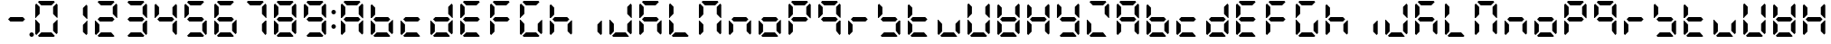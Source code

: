 SplineFontDB: 3.0
FontName: DSEG7ClassicMini-Bold
FullName: DSEG7 Classic Mini-Bold
FamilyName: DSEG7 Classic Mini
Weight: Bold
Copyright: Created by Keshikan(https://twitter.com/keshinomi_88pro)\nwith FontForge 2.0 (http://fontforge.sf.net)
UComments: "2014-8-31: Created." 
Version: 0.2
ItalicAngle: 0
UnderlinePosition: -100
UnderlineWidth: 50
Ascent: 1000
Descent: 0
LayerCount: 2
Layer: 0 0 "+gMyXYgAA"  1
Layer: 1 0 "+Uk2XYgAA"  0
XUID: [1021 682 390630330 14528854]
FSType: 8
OS2Version: 0
OS2_WeightWidthSlopeOnly: 0
OS2_UseTypoMetrics: 1
CreationTime: 1409488158
ModificationTime: 1483780851
PfmFamily: 17
TTFWeight: 700
TTFWidth: 5
LineGap: 90
VLineGap: 0
OS2TypoAscent: 0
OS2TypoAOffset: 1
OS2TypoDescent: 0
OS2TypoDOffset: 1
OS2TypoLinegap: 90
OS2WinAscent: 0
OS2WinAOffset: 1
OS2WinDescent: 0
OS2WinDOffset: 1
HheadAscent: 0
HheadAOffset: 1
HheadDescent: 0
HheadDOffset: 1
OS2Vendor: 'PfEd'
MarkAttachClasses: 1
DEI: 91125
LangName: 1033 "Created by Keshikan+AAoA-with FontForge 2.0 (http://fontforge.sf.net)" "" "" "" "" "Version 0.2" "" "" "" "Keshikan(Twitter:@keshinomi_88pro)" "" "" "http://www.keshikan.net" "" "" "" "" "" "" "DSEG.7 12:34" 
Encoding: ISO8859-1
UnicodeInterp: none
NameList: Adobe Glyph List
DisplaySize: -24
AntiAlias: 1
FitToEm: 1
WinInfo: 0 24 9
BeginPrivate: 0
EndPrivate
BeginChars: 256 67

StartChar: zero
Encoding: 48 48 0
Width: 816
VWidth: 200
Flags: HW
LayerCount: 2
Fore
SplineSet
129.881 74.5889 m 1
 98.9785 105.477 l 1
 98.9785 469.083 l 1
 117.104 469.083 l 1
 129.896 456.284 l 1
 222.589 363.599 l 1
 222.589 167.318 l 1
 129.881 74.5889 l 1
129.896 543.672 m 1
 117.104 530.873 l 1
 98.9785 530.873 l 1
 98.9785 894.494 l 1
 129.881 925.403 l 1
 222.589 832.711 l 1
 222.589 636.372 l 1
 129.896 543.672 l 1
173.575 969.098 m 1
 204.478 1000 l 1
 611.508 1000 l 1
 642.425 969.083 l 1
 549.732 876.39 l 1
 266.29 876.39 l 1
 173.575 969.098 l 1
642.425 30.8877 m 1
 611.537 0 l 1
 204.478 0 l 1
 173.575 30.9023 l 1
 266.268 123.61 l 1
 549.696 123.61 l 1
 642.425 30.8877 l 1
686.119 925.396 m 1
 717.021 894.501 l 1
 717.021 530.881 l 1
 698.925 530.881 l 1
 686.119 543.68 l 1
 593.411 636.387 l 1
 593.411 832.688 l 1
 686.119 925.396 l 1
686.119 456.292 m 1
 698.925 469.09 l 1
 717.021 469.09 l 1
 717.021 105.484 l 1
 686.119 74.582 l 1
 593.411 167.274 l 1
 593.411 363.584 l 1
 686.119 456.292 l 1
EndSplineSet
EndChar

StartChar: eight
Encoding: 56 56 1
Width: 816
VWidth: 200
Flags: HW
LayerCount: 2
Fore
SplineSet
129.881 74.5889 m 1
 98.9785 105.477 l 1
 98.9785 469.083 l 1
 117.104 469.083 l 1
 129.896 456.284 l 1
 222.589 363.599 l 1
 222.589 167.318 l 1
 129.881 74.5889 l 1
129.896 543.672 m 1
 117.104 530.873 l 1
 98.9785 530.873 l 1
 98.9785 894.494 l 1
 129.881 925.403 l 1
 222.589 832.711 l 1
 222.589 636.372 l 1
 129.896 543.672 l 1
580.613 561.805 m 1
 642.425 499.985 l 1
 580.649 438.195 l 1
 235.38 438.195 l 1
 173.589 499.979 l 1
 235.401 561.805 l 1
 580.613 561.805 l 1
173.575 969.098 m 1
 204.478 1000 l 1
 611.508 1000 l 1
 642.425 969.083 l 1
 549.732 876.39 l 1
 266.29 876.39 l 1
 173.575 969.098 l 1
642.425 30.8877 m 1
 611.537 0 l 1
 204.478 0 l 1
 173.575 30.9023 l 1
 266.268 123.61 l 1
 549.696 123.61 l 1
 642.425 30.8877 l 1
686.119 925.396 m 1
 717.021 894.501 l 1
 717.021 530.881 l 1
 698.925 530.881 l 1
 686.119 543.68 l 1
 593.411 636.387 l 1
 593.411 832.688 l 1
 686.119 925.396 l 1
686.119 456.292 m 1
 698.925 469.09 l 1
 717.021 469.09 l 1
 717.021 105.484 l 1
 686.119 74.582 l 1
 593.411 167.274 l 1
 593.411 363.584 l 1
 686.119 456.292 l 1
EndSplineSet
EndChar

StartChar: one
Encoding: 49 49 2
Width: 816
VWidth: 200
Flags: HW
LayerCount: 2
Fore
SplineSet
686.119 925.396 m 1
 717.021 894.501 l 1
 717.021 530.881 l 1
 698.925 530.881 l 1
 686.119 543.68 l 1
 593.411 636.387 l 1
 593.411 832.688 l 1
 686.119 925.396 l 1
686.119 456.292 m 1
 698.925 469.09 l 1
 717.021 469.09 l 1
 717.021 105.484 l 1
 686.119 74.582 l 1
 593.411 167.274 l 1
 593.411 363.584 l 1
 686.119 456.292 l 1
EndSplineSet
EndChar

StartChar: two
Encoding: 50 50 3
Width: 816
VWidth: 200
Flags: HW
LayerCount: 2
Fore
SplineSet
129.881 74.5889 m 1
 98.9785 105.477 l 1
 98.9785 469.083 l 1
 117.104 469.083 l 1
 129.896 456.284 l 1
 222.589 363.599 l 1
 222.589 167.318 l 1
 129.881 74.5889 l 1
580.613 561.805 m 1
 642.425 499.985 l 1
 580.649 438.195 l 1
 235.38 438.195 l 1
 173.589 499.979 l 1
 235.401 561.805 l 1
 580.613 561.805 l 1
173.575 969.098 m 1
 204.478 1000 l 1
 611.508 1000 l 1
 642.425 969.083 l 1
 549.732 876.39 l 1
 266.29 876.39 l 1
 173.575 969.098 l 1
642.425 30.8877 m 1
 611.537 0 l 1
 204.478 0 l 1
 173.575 30.9023 l 1
 266.268 123.61 l 1
 549.696 123.61 l 1
 642.425 30.8877 l 1
686.119 925.396 m 1
 717.021 894.501 l 1
 717.021 530.881 l 1
 698.925 530.881 l 1
 686.119 543.68 l 1
 593.411 636.387 l 1
 593.411 832.688 l 1
 686.119 925.396 l 1
EndSplineSet
EndChar

StartChar: three
Encoding: 51 51 4
Width: 816
VWidth: 200
Flags: HW
LayerCount: 2
Fore
SplineSet
580.613 561.805 m 1
 642.425 499.985 l 1
 580.649 438.195 l 1
 235.38 438.195 l 1
 173.589 499.979 l 1
 235.401 561.805 l 1
 580.613 561.805 l 1
173.575 969.098 m 1
 204.478 1000 l 1
 611.508 1000 l 1
 642.425 969.083 l 1
 549.732 876.39 l 1
 266.29 876.39 l 1
 173.575 969.098 l 1
642.425 30.8877 m 1
 611.537 0 l 1
 204.478 0 l 1
 173.575 30.9023 l 1
 266.268 123.61 l 1
 549.696 123.61 l 1
 642.425 30.8877 l 1
686.119 925.396 m 1
 717.021 894.501 l 1
 717.021 530.881 l 1
 698.925 530.881 l 1
 686.119 543.68 l 1
 593.411 636.387 l 1
 593.411 832.688 l 1
 686.119 925.396 l 1
686.119 456.292 m 1
 698.925 469.09 l 1
 717.021 469.09 l 1
 717.021 105.484 l 1
 686.119 74.582 l 1
 593.411 167.274 l 1
 593.411 363.584 l 1
 686.119 456.292 l 1
EndSplineSet
EndChar

StartChar: four
Encoding: 52 52 5
Width: 816
VWidth: 200
Flags: HW
LayerCount: 2
Fore
SplineSet
129.896 543.672 m 1
 117.104 530.873 l 1
 98.9785 530.873 l 1
 98.9785 894.494 l 1
 129.881 925.403 l 1
 222.589 832.711 l 1
 222.589 636.372 l 1
 129.896 543.672 l 1
580.613 561.805 m 1
 642.425 499.985 l 1
 580.649 438.195 l 1
 235.38 438.195 l 1
 173.589 499.979 l 1
 235.401 561.805 l 1
 580.613 561.805 l 1
686.119 925.396 m 1
 717.021 894.501 l 1
 717.021 530.881 l 1
 698.925 530.881 l 1
 686.119 543.68 l 1
 593.411 636.387 l 1
 593.411 832.688 l 1
 686.119 925.396 l 1
686.119 456.292 m 1
 698.925 469.09 l 1
 717.021 469.09 l 1
 717.021 105.484 l 1
 686.119 74.582 l 1
 593.411 167.274 l 1
 593.411 363.584 l 1
 686.119 456.292 l 1
EndSplineSet
EndChar

StartChar: five
Encoding: 53 53 6
Width: 816
VWidth: 200
Flags: HW
LayerCount: 2
Fore
SplineSet
129.896 543.672 m 1
 117.104 530.873 l 1
 98.9785 530.873 l 1
 98.9785 894.494 l 1
 129.881 925.403 l 1
 222.589 832.711 l 1
 222.589 636.372 l 1
 129.896 543.672 l 1
580.613 561.805 m 1
 642.425 499.985 l 1
 580.649 438.195 l 1
 235.38 438.195 l 1
 173.589 499.979 l 1
 235.401 561.805 l 1
 580.613 561.805 l 1
173.575 969.098 m 1
 204.478 1000 l 1
 611.508 1000 l 1
 642.425 969.083 l 1
 549.732 876.39 l 1
 266.29 876.39 l 1
 173.575 969.098 l 1
642.425 30.8877 m 1
 611.537 0 l 1
 204.478 0 l 1
 173.575 30.9023 l 1
 266.268 123.61 l 1
 549.696 123.61 l 1
 642.425 30.8877 l 1
686.119 456.292 m 1
 698.925 469.09 l 1
 717.021 469.09 l 1
 717.021 105.484 l 1
 686.119 74.582 l 1
 593.411 167.274 l 1
 593.411 363.584 l 1
 686.119 456.292 l 1
EndSplineSet
EndChar

StartChar: six
Encoding: 54 54 7
Width: 816
VWidth: 200
Flags: HW
LayerCount: 2
Fore
SplineSet
129.881 74.5889 m 1
 98.9785 105.477 l 1
 98.9785 469.083 l 1
 117.104 469.083 l 1
 129.896 456.284 l 1
 222.589 363.599 l 1
 222.589 167.318 l 1
 129.881 74.5889 l 1
129.896 543.672 m 1
 117.104 530.873 l 1
 98.9785 530.873 l 1
 98.9785 894.494 l 1
 129.881 925.403 l 1
 222.589 832.711 l 1
 222.589 636.372 l 1
 129.896 543.672 l 1
580.613 561.805 m 1
 642.425 499.985 l 1
 580.649 438.195 l 1
 235.38 438.195 l 1
 173.589 499.979 l 1
 235.401 561.805 l 1
 580.613 561.805 l 1
173.575 969.098 m 1
 204.478 1000 l 1
 611.508 1000 l 1
 642.425 969.083 l 1
 549.732 876.39 l 1
 266.29 876.39 l 1
 173.575 969.098 l 1
642.425 30.8877 m 1
 611.537 0 l 1
 204.478 0 l 1
 173.575 30.9023 l 1
 266.268 123.61 l 1
 549.696 123.61 l 1
 642.425 30.8877 l 1
686.119 456.292 m 1
 698.925 469.09 l 1
 717.021 469.09 l 1
 717.021 105.484 l 1
 686.119 74.582 l 1
 593.411 167.274 l 1
 593.411 363.584 l 1
 686.119 456.292 l 1
EndSplineSet
EndChar

StartChar: seven
Encoding: 55 55 8
Width: 816
VWidth: 200
Flags: HW
LayerCount: 2
Fore
SplineSet
173.575 969.098 m 1
 204.478 1000 l 1
 611.508 1000 l 1
 642.425 969.083 l 1
 549.732 876.39 l 1
 266.29 876.39 l 1
 173.575 969.098 l 1
686.119 925.396 m 1
 717.021 894.501 l 1
 717.021 530.881 l 1
 698.925 530.881 l 1
 686.119 543.68 l 1
 593.411 636.387 l 1
 593.411 832.688 l 1
 686.119 925.396 l 1
686.119 456.292 m 1
 698.925 469.09 l 1
 717.021 469.09 l 1
 717.021 105.484 l 1
 686.119 74.582 l 1
 593.411 167.274 l 1
 593.411 363.584 l 1
 686.119 456.292 l 1
EndSplineSet
EndChar

StartChar: nine
Encoding: 57 57 9
Width: 816
VWidth: 200
Flags: HW
LayerCount: 2
Fore
SplineSet
129.896 543.672 m 1
 117.104 530.873 l 1
 98.9785 530.873 l 1
 98.9785 894.494 l 1
 129.881 925.403 l 1
 222.589 832.711 l 1
 222.589 636.372 l 1
 129.896 543.672 l 1
580.613 561.805 m 1
 642.425 499.985 l 1
 580.649 438.195 l 1
 235.38 438.195 l 1
 173.589 499.979 l 1
 235.401 561.805 l 1
 580.613 561.805 l 1
173.575 969.098 m 1
 204.478 1000 l 1
 611.508 1000 l 1
 642.425 969.083 l 1
 549.732 876.39 l 1
 266.29 876.39 l 1
 173.575 969.098 l 1
642.425 30.8877 m 1
 611.537 0 l 1
 204.478 0 l 1
 173.575 30.9023 l 1
 266.268 123.61 l 1
 549.696 123.61 l 1
 642.425 30.8877 l 1
686.119 925.396 m 1
 717.021 894.501 l 1
 717.021 530.881 l 1
 698.925 530.881 l 1
 686.119 543.68 l 1
 593.411 636.387 l 1
 593.411 832.688 l 1
 686.119 925.396 l 1
686.119 456.292 m 1
 698.925 469.09 l 1
 717.021 469.09 l 1
 717.021 105.484 l 1
 686.119 74.582 l 1
 593.411 167.274 l 1
 593.411 363.584 l 1
 686.119 456.292 l 1
EndSplineSet
EndChar

StartChar: a
Encoding: 97 97 10
Width: 816
VWidth: 200
Flags: HW
LayerCount: 2
Fore
SplineSet
129.881 74.5889 m 1
 98.9785 105.477 l 1
 98.9785 469.083 l 1
 117.104 469.083 l 1
 129.896 456.284 l 1
 222.589 363.599 l 1
 222.589 167.318 l 1
 129.881 74.5889 l 1
129.896 543.672 m 1
 117.104 530.873 l 1
 98.9785 530.873 l 1
 98.9785 894.494 l 1
 129.881 925.403 l 1
 222.589 832.711 l 1
 222.589 636.372 l 1
 129.896 543.672 l 1
580.613 561.805 m 1
 642.425 499.985 l 1
 580.649 438.195 l 1
 235.38 438.195 l 1
 173.589 499.979 l 1
 235.401 561.805 l 1
 580.613 561.805 l 1
173.575 969.098 m 1
 204.478 1000 l 1
 611.508 1000 l 1
 642.425 969.083 l 1
 549.732 876.39 l 1
 266.29 876.39 l 1
 173.575 969.098 l 1
686.119 925.396 m 1
 717.021 894.501 l 1
 717.021 530.881 l 1
 698.925 530.881 l 1
 686.119 543.68 l 1
 593.411 636.387 l 1
 593.411 832.688 l 1
 686.119 925.396 l 1
686.119 456.292 m 1
 698.925 469.09 l 1
 717.021 469.09 l 1
 717.021 105.484 l 1
 686.119 74.582 l 1
 593.411 167.274 l 1
 593.411 363.584 l 1
 686.119 456.292 l 1
EndSplineSet
EndChar

StartChar: b
Encoding: 98 98 11
Width: 816
VWidth: 200
Flags: HW
LayerCount: 2
Fore
SplineSet
129.881 74.5889 m 1
 98.9785 105.477 l 1
 98.9785 469.083 l 1
 117.104 469.083 l 1
 129.896 456.284 l 1
 222.589 363.599 l 1
 222.589 167.318 l 1
 129.881 74.5889 l 1
129.896 543.672 m 1
 117.104 530.873 l 1
 98.9785 530.873 l 1
 98.9785 894.494 l 1
 129.881 925.403 l 1
 222.589 832.711 l 1
 222.589 636.372 l 1
 129.896 543.672 l 1
580.613 561.805 m 1
 642.425 499.985 l 1
 580.649 438.195 l 1
 235.38 438.195 l 1
 173.589 499.979 l 1
 235.401 561.805 l 1
 580.613 561.805 l 1
642.425 30.8877 m 1
 611.537 0 l 1
 204.478 0 l 1
 173.575 30.9023 l 1
 266.268 123.61 l 1
 549.696 123.61 l 1
 642.425 30.8877 l 1
686.119 456.292 m 1
 698.925 469.09 l 1
 717.021 469.09 l 1
 717.021 105.484 l 1
 686.119 74.582 l 1
 593.411 167.274 l 1
 593.411 363.584 l 1
 686.119 456.292 l 1
EndSplineSet
EndChar

StartChar: c
Encoding: 99 99 12
Width: 816
VWidth: 200
Flags: HW
LayerCount: 2
Fore
SplineSet
129.881 74.5889 m 1
 98.9785 105.477 l 1
 98.9785 469.083 l 1
 117.104 469.083 l 1
 129.896 456.284 l 1
 222.589 363.599 l 1
 222.589 167.318 l 1
 129.881 74.5889 l 1
580.613 561.805 m 1
 642.425 499.985 l 1
 580.649 438.195 l 1
 235.38 438.195 l 1
 173.589 499.979 l 1
 235.401 561.805 l 1
 580.613 561.805 l 1
642.425 30.8877 m 1
 611.537 0 l 1
 204.478 0 l 1
 173.575 30.9023 l 1
 266.268 123.61 l 1
 549.696 123.61 l 1
 642.425 30.8877 l 1
EndSplineSet
EndChar

StartChar: d
Encoding: 100 100 13
Width: 816
VWidth: 200
Flags: HW
LayerCount: 2
Fore
SplineSet
129.881 74.5889 m 1
 98.9785 105.477 l 1
 98.9785 469.083 l 1
 117.104 469.083 l 1
 129.896 456.284 l 1
 222.589 363.599 l 1
 222.589 167.318 l 1
 129.881 74.5889 l 1
580.613 561.805 m 1
 642.425 499.985 l 1
 580.649 438.195 l 1
 235.38 438.195 l 1
 173.589 499.979 l 1
 235.401 561.805 l 1
 580.613 561.805 l 1
642.425 30.8877 m 1
 611.537 0 l 1
 204.478 0 l 1
 173.575 30.9023 l 1
 266.268 123.61 l 1
 549.696 123.61 l 1
 642.425 30.8877 l 1
686.119 925.396 m 1
 717.021 894.501 l 1
 717.021 530.881 l 1
 698.925 530.881 l 1
 686.119 543.68 l 1
 593.411 636.387 l 1
 593.411 832.688 l 1
 686.119 925.396 l 1
686.119 456.292 m 1
 698.925 469.09 l 1
 717.021 469.09 l 1
 717.021 105.484 l 1
 686.119 74.582 l 1
 593.411 167.274 l 1
 593.411 363.584 l 1
 686.119 456.292 l 1
EndSplineSet
EndChar

StartChar: e
Encoding: 101 101 14
Width: 816
VWidth: 200
Flags: HW
LayerCount: 2
Fore
SplineSet
129.881 74.5889 m 1
 98.9785 105.477 l 1
 98.9785 469.083 l 1
 117.104 469.083 l 1
 129.896 456.284 l 1
 222.589 363.599 l 1
 222.589 167.318 l 1
 129.881 74.5889 l 1
129.896 543.672 m 1
 117.104 530.873 l 1
 98.9785 530.873 l 1
 98.9785 894.494 l 1
 129.881 925.403 l 1
 222.589 832.711 l 1
 222.589 636.372 l 1
 129.896 543.672 l 1
580.613 561.805 m 1
 642.425 499.985 l 1
 580.649 438.195 l 1
 235.38 438.195 l 1
 173.589 499.979 l 1
 235.401 561.805 l 1
 580.613 561.805 l 1
173.575 969.098 m 1
 204.478 1000 l 1
 611.508 1000 l 1
 642.425 969.083 l 1
 549.732 876.39 l 1
 266.29 876.39 l 1
 173.575 969.098 l 1
642.425 30.8877 m 1
 611.537 0 l 1
 204.478 0 l 1
 173.575 30.9023 l 1
 266.268 123.61 l 1
 549.696 123.61 l 1
 642.425 30.8877 l 1
EndSplineSet
EndChar

StartChar: f
Encoding: 102 102 15
Width: 816
VWidth: 200
Flags: HW
LayerCount: 2
Fore
SplineSet
129.881 74.5889 m 1
 98.9785 105.477 l 1
 98.9785 469.083 l 1
 117.104 469.083 l 1
 129.896 456.284 l 1
 222.589 363.599 l 1
 222.589 167.318 l 1
 129.881 74.5889 l 1
129.896 543.672 m 1
 117.104 530.873 l 1
 98.9785 530.873 l 1
 98.9785 894.494 l 1
 129.881 925.403 l 1
 222.589 832.711 l 1
 222.589 636.372 l 1
 129.896 543.672 l 1
580.613 561.805 m 1
 642.425 499.985 l 1
 580.649 438.195 l 1
 235.38 438.195 l 1
 173.589 499.979 l 1
 235.401 561.805 l 1
 580.613 561.805 l 1
173.575 969.098 m 1
 204.478 1000 l 1
 611.508 1000 l 1
 642.425 969.083 l 1
 549.732 876.39 l 1
 266.29 876.39 l 1
 173.575 969.098 l 1
EndSplineSet
EndChar

StartChar: g
Encoding: 103 103 16
Width: 816
VWidth: 200
Flags: HW
LayerCount: 2
Fore
SplineSet
129.881 74.5889 m 1
 98.9785 105.477 l 1
 98.9785 469.083 l 1
 117.104 469.083 l 1
 129.896 456.284 l 1
 222.589 363.599 l 1
 222.589 167.318 l 1
 129.881 74.5889 l 1
129.896 543.672 m 1
 117.104 530.873 l 1
 98.9785 530.873 l 1
 98.9785 894.494 l 1
 129.881 925.403 l 1
 222.589 832.711 l 1
 222.589 636.372 l 1
 129.896 543.672 l 1
173.575 969.098 m 1
 204.478 1000 l 1
 611.508 1000 l 1
 642.425 969.083 l 1
 549.732 876.39 l 1
 266.29 876.39 l 1
 173.575 969.098 l 1
642.425 30.8877 m 1
 611.537 0 l 1
 204.478 0 l 1
 173.575 30.9023 l 1
 266.268 123.61 l 1
 549.696 123.61 l 1
 642.425 30.8877 l 1
686.119 456.292 m 1
 698.925 469.09 l 1
 717.021 469.09 l 1
 717.021 105.484 l 1
 686.119 74.582 l 1
 593.411 167.274 l 1
 593.411 363.584 l 1
 686.119 456.292 l 1
EndSplineSet
EndChar

StartChar: h
Encoding: 104 104 17
Width: 816
VWidth: 200
Flags: HW
LayerCount: 2
Fore
SplineSet
129.881 74.5889 m 1
 98.9785 105.477 l 1
 98.9785 469.083 l 1
 117.104 469.083 l 1
 129.896 456.284 l 1
 222.589 363.599 l 1
 222.589 167.318 l 1
 129.881 74.5889 l 1
129.896 543.672 m 1
 117.104 530.873 l 1
 98.9785 530.873 l 1
 98.9785 894.494 l 1
 129.881 925.403 l 1
 222.589 832.711 l 1
 222.589 636.372 l 1
 129.896 543.672 l 1
580.613 561.805 m 1
 642.425 499.985 l 1
 580.649 438.195 l 1
 235.38 438.195 l 1
 173.589 499.979 l 1
 235.401 561.805 l 1
 580.613 561.805 l 1
686.119 456.292 m 1
 698.925 469.09 l 1
 717.021 469.09 l 1
 717.021 105.484 l 1
 686.119 74.582 l 1
 593.411 167.274 l 1
 593.411 363.584 l 1
 686.119 456.292 l 1
EndSplineSet
EndChar

StartChar: i
Encoding: 105 105 18
Width: 816
VWidth: 200
Flags: HW
LayerCount: 2
Fore
SplineSet
686.119 456.292 m 1
 698.925 469.09 l 1
 717.021 469.09 l 1
 717.021 105.484 l 1
 686.119 74.582 l 1
 593.411 167.274 l 1
 593.411 363.584 l 1
 686.119 456.292 l 1
EndSplineSet
EndChar

StartChar: j
Encoding: 106 106 19
Width: 816
VWidth: 200
Flags: HW
LayerCount: 2
Fore
SplineSet
129.881 74.5889 m 1
 98.9785 105.477 l 1
 98.9785 469.083 l 1
 117.104 469.083 l 1
 129.896 456.284 l 1
 222.589 363.599 l 1
 222.589 167.318 l 1
 129.881 74.5889 l 1
642.425 30.8877 m 1
 611.537 0 l 1
 204.478 0 l 1
 173.575 30.9023 l 1
 266.268 123.61 l 1
 549.696 123.61 l 1
 642.425 30.8877 l 1
686.119 925.396 m 1
 717.021 894.501 l 1
 717.021 530.881 l 1
 698.925 530.881 l 1
 686.119 543.68 l 1
 593.411 636.387 l 1
 593.411 832.688 l 1
 686.119 925.396 l 1
686.119 456.292 m 1
 698.925 469.09 l 1
 717.021 469.09 l 1
 717.021 105.484 l 1
 686.119 74.582 l 1
 593.411 167.274 l 1
 593.411 363.584 l 1
 686.119 456.292 l 1
EndSplineSet
EndChar

StartChar: k
Encoding: 107 107 20
Width: 816
VWidth: 200
Flags: HW
LayerCount: 2
Fore
SplineSet
129.881 74.5889 m 1
 98.9785 105.477 l 1
 98.9785 469.083 l 1
 117.104 469.083 l 1
 129.896 456.284 l 1
 222.589 363.599 l 1
 222.589 167.318 l 1
 129.881 74.5889 l 1
129.896 543.672 m 1
 117.104 530.873 l 1
 98.9785 530.873 l 1
 98.9785 894.494 l 1
 129.881 925.403 l 1
 222.589 832.711 l 1
 222.589 636.372 l 1
 129.896 543.672 l 1
580.613 561.805 m 1
 642.425 499.985 l 1
 580.649 438.195 l 1
 235.38 438.195 l 1
 173.589 499.979 l 1
 235.401 561.805 l 1
 580.613 561.805 l 1
173.575 969.098 m 1
 204.478 1000 l 1
 611.508 1000 l 1
 642.425 969.083 l 1
 549.732 876.39 l 1
 266.29 876.39 l 1
 173.575 969.098 l 1
686.119 456.292 m 1
 698.925 469.09 l 1
 717.021 469.09 l 1
 717.021 105.484 l 1
 686.119 74.582 l 1
 593.411 167.274 l 1
 593.411 363.584 l 1
 686.119 456.292 l 1
EndSplineSet
EndChar

StartChar: l
Encoding: 108 108 21
Width: 816
VWidth: 200
Flags: HW
LayerCount: 2
Fore
SplineSet
129.881 74.5889 m 1
 98.9785 105.477 l 1
 98.9785 469.083 l 1
 117.104 469.083 l 1
 129.896 456.284 l 1
 222.589 363.599 l 1
 222.589 167.318 l 1
 129.881 74.5889 l 1
129.896 543.672 m 1
 117.104 530.873 l 1
 98.9785 530.873 l 1
 98.9785 894.494 l 1
 129.881 925.403 l 1
 222.589 832.711 l 1
 222.589 636.372 l 1
 129.896 543.672 l 1
642.425 30.8877 m 1
 611.537 0 l 1
 204.478 0 l 1
 173.575 30.9023 l 1
 266.268 123.61 l 1
 549.696 123.61 l 1
 642.425 30.8877 l 1
EndSplineSet
EndChar

StartChar: m
Encoding: 109 109 22
Width: 816
VWidth: 200
Flags: HW
LayerCount: 2
Fore
SplineSet
129.881 74.5889 m 1
 98.9785 105.477 l 1
 98.9785 469.083 l 1
 117.104 469.083 l 1
 129.896 456.284 l 1
 222.589 363.599 l 1
 222.589 167.318 l 1
 129.881 74.5889 l 1
129.896 543.672 m 1
 117.104 530.873 l 1
 98.9785 530.873 l 1
 98.9785 894.494 l 1
 129.881 925.403 l 1
 222.589 832.711 l 1
 222.589 636.372 l 1
 129.896 543.672 l 1
173.575 969.098 m 1
 204.478 1000 l 1
 611.508 1000 l 1
 642.425 969.083 l 1
 549.732 876.39 l 1
 266.29 876.39 l 1
 173.575 969.098 l 1
686.119 925.396 m 1
 717.021 894.501 l 1
 717.021 530.881 l 1
 698.925 530.881 l 1
 686.119 543.68 l 1
 593.411 636.387 l 1
 593.411 832.688 l 1
 686.119 925.396 l 1
686.119 456.292 m 1
 698.925 469.09 l 1
 717.021 469.09 l 1
 717.021 105.484 l 1
 686.119 74.582 l 1
 593.411 167.274 l 1
 593.411 363.584 l 1
 686.119 456.292 l 1
EndSplineSet
EndChar

StartChar: n
Encoding: 110 110 23
Width: 816
VWidth: 200
Flags: HW
LayerCount: 2
Fore
SplineSet
129.881 74.5889 m 1
 98.9785 105.477 l 1
 98.9785 469.083 l 1
 117.104 469.083 l 1
 129.896 456.284 l 1
 222.589 363.599 l 1
 222.589 167.318 l 1
 129.881 74.5889 l 1
580.613 561.805 m 1
 642.425 499.985 l 1
 580.649 438.195 l 1
 235.38 438.195 l 1
 173.589 499.979 l 1
 235.401 561.805 l 1
 580.613 561.805 l 1
686.119 456.292 m 1
 698.925 469.09 l 1
 717.021 469.09 l 1
 717.021 105.484 l 1
 686.119 74.582 l 1
 593.411 167.274 l 1
 593.411 363.584 l 1
 686.119 456.292 l 1
EndSplineSet
EndChar

StartChar: o
Encoding: 111 111 24
Width: 816
VWidth: 200
Flags: HW
LayerCount: 2
Fore
SplineSet
129.881 74.5889 m 1
 98.9785 105.477 l 1
 98.9785 469.083 l 1
 117.104 469.083 l 1
 129.896 456.284 l 1
 222.589 363.599 l 1
 222.589 167.318 l 1
 129.881 74.5889 l 1
580.613 561.805 m 1
 642.425 499.985 l 1
 580.649 438.195 l 1
 235.38 438.195 l 1
 173.589 499.979 l 1
 235.401 561.805 l 1
 580.613 561.805 l 1
642.425 30.8877 m 1
 611.537 0 l 1
 204.478 0 l 1
 173.575 30.9023 l 1
 266.268 123.61 l 1
 549.696 123.61 l 1
 642.425 30.8877 l 1
686.119 456.292 m 1
 698.925 469.09 l 1
 717.021 469.09 l 1
 717.021 105.484 l 1
 686.119 74.582 l 1
 593.411 167.274 l 1
 593.411 363.584 l 1
 686.119 456.292 l 1
EndSplineSet
EndChar

StartChar: p
Encoding: 112 112 25
Width: 816
VWidth: 200
Flags: HW
LayerCount: 2
Fore
SplineSet
129.881 74.5889 m 1
 98.9785 105.477 l 1
 98.9785 469.083 l 1
 117.104 469.083 l 1
 129.896 456.284 l 1
 222.589 363.599 l 1
 222.589 167.318 l 1
 129.881 74.5889 l 1
129.896 543.672 m 1
 117.104 530.873 l 1
 98.9785 530.873 l 1
 98.9785 894.494 l 1
 129.881 925.403 l 1
 222.589 832.711 l 1
 222.589 636.372 l 1
 129.896 543.672 l 1
580.613 561.805 m 1
 642.425 499.985 l 1
 580.649 438.195 l 1
 235.38 438.195 l 1
 173.589 499.979 l 1
 235.401 561.805 l 1
 580.613 561.805 l 1
173.575 969.098 m 1
 204.478 1000 l 1
 611.508 1000 l 1
 642.425 969.083 l 1
 549.732 876.39 l 1
 266.29 876.39 l 1
 173.575 969.098 l 1
686.119 925.396 m 1
 717.021 894.501 l 1
 717.021 530.881 l 1
 698.925 530.881 l 1
 686.119 543.68 l 1
 593.411 636.387 l 1
 593.411 832.688 l 1
 686.119 925.396 l 1
EndSplineSet
EndChar

StartChar: q
Encoding: 113 113 26
Width: 816
VWidth: 200
Flags: HW
LayerCount: 2
Fore
SplineSet
129.896 543.672 m 1
 117.104 530.873 l 1
 98.9785 530.873 l 1
 98.9785 894.494 l 1
 129.881 925.403 l 1
 222.589 832.711 l 1
 222.589 636.372 l 1
 129.896 543.672 l 1
580.613 561.805 m 1
 642.425 499.985 l 1
 580.649 438.195 l 1
 235.38 438.195 l 1
 173.589 499.979 l 1
 235.401 561.805 l 1
 580.613 561.805 l 1
173.575 969.098 m 1
 204.478 1000 l 1
 611.508 1000 l 1
 642.425 969.083 l 1
 549.732 876.39 l 1
 266.29 876.39 l 1
 173.575 969.098 l 1
686.119 925.396 m 1
 717.021 894.501 l 1
 717.021 530.881 l 1
 698.925 530.881 l 1
 686.119 543.68 l 1
 593.411 636.387 l 1
 593.411 832.688 l 1
 686.119 925.396 l 1
686.119 456.292 m 1
 698.925 469.09 l 1
 717.021 469.09 l 1
 717.021 105.484 l 1
 686.119 74.582 l 1
 593.411 167.274 l 1
 593.411 363.584 l 1
 686.119 456.292 l 1
EndSplineSet
EndChar

StartChar: r
Encoding: 114 114 27
Width: 816
VWidth: 200
Flags: HW
LayerCount: 2
Fore
SplineSet
129.881 74.5889 m 1
 98.9785 105.477 l 1
 98.9785 469.083 l 1
 117.104 469.083 l 1
 129.896 456.284 l 1
 222.589 363.599 l 1
 222.589 167.318 l 1
 129.881 74.5889 l 1
580.613 561.805 m 1
 642.425 499.985 l 1
 580.649 438.195 l 1
 235.38 438.195 l 1
 173.589 499.979 l 1
 235.401 561.805 l 1
 580.613 561.805 l 1
EndSplineSet
EndChar

StartChar: s
Encoding: 115 115 28
Width: 816
VWidth: 200
Flags: HW
LayerCount: 2
Fore
SplineSet
129.896 543.672 m 1
 117.104 530.873 l 1
 98.9785 530.873 l 1
 98.9785 894.494 l 1
 129.881 925.403 l 1
 222.589 832.711 l 1
 222.589 636.372 l 1
 129.896 543.672 l 1
580.613 561.805 m 1
 642.425 499.985 l 1
 580.649 438.195 l 1
 235.38 438.195 l 1
 173.589 499.979 l 1
 235.401 561.805 l 1
 580.613 561.805 l 1
642.425 30.8877 m 1
 611.537 0 l 1
 204.478 0 l 1
 173.575 30.9023 l 1
 266.268 123.61 l 1
 549.696 123.61 l 1
 642.425 30.8877 l 1
686.119 456.292 m 1
 698.925 469.09 l 1
 717.021 469.09 l 1
 717.021 105.484 l 1
 686.119 74.582 l 1
 593.411 167.274 l 1
 593.411 363.584 l 1
 686.119 456.292 l 1
EndSplineSet
EndChar

StartChar: t
Encoding: 116 116 29
Width: 816
VWidth: 200
Flags: HW
LayerCount: 2
Fore
SplineSet
129.881 74.5889 m 1
 98.9785 105.477 l 1
 98.9785 469.083 l 1
 117.104 469.083 l 1
 129.896 456.284 l 1
 222.589 363.599 l 1
 222.589 167.318 l 1
 129.881 74.5889 l 1
129.896 543.672 m 1
 117.104 530.873 l 1
 98.9785 530.873 l 1
 98.9785 894.494 l 1
 129.881 925.403 l 1
 222.589 832.711 l 1
 222.589 636.372 l 1
 129.896 543.672 l 1
580.613 561.805 m 1
 642.425 499.985 l 1
 580.649 438.195 l 1
 235.38 438.195 l 1
 173.589 499.979 l 1
 235.401 561.805 l 1
 580.613 561.805 l 1
642.425 30.8877 m 1
 611.537 0 l 1
 204.478 0 l 1
 173.575 30.9023 l 1
 266.268 123.61 l 1
 549.696 123.61 l 1
 642.425 30.8877 l 1
EndSplineSet
EndChar

StartChar: u
Encoding: 117 117 30
Width: 816
VWidth: 200
Flags: HW
LayerCount: 2
Fore
SplineSet
129.881 74.5889 m 1
 98.9785 105.477 l 1
 98.9785 469.083 l 1
 117.104 469.083 l 1
 129.896 456.284 l 1
 222.589 363.599 l 1
 222.589 167.318 l 1
 129.881 74.5889 l 1
642.425 30.8877 m 1
 611.537 0 l 1
 204.478 0 l 1
 173.575 30.9023 l 1
 266.268 123.61 l 1
 549.696 123.61 l 1
 642.425 30.8877 l 1
686.119 456.292 m 1
 698.925 469.09 l 1
 717.021 469.09 l 1
 717.021 105.484 l 1
 686.119 74.582 l 1
 593.411 167.274 l 1
 593.411 363.584 l 1
 686.119 456.292 l 1
EndSplineSet
EndChar

StartChar: v
Encoding: 118 118 31
Width: 816
VWidth: 200
Flags: HW
LayerCount: 2
Fore
SplineSet
129.881 74.5889 m 1
 98.9785 105.477 l 1
 98.9785 469.083 l 1
 117.104 469.083 l 1
 129.896 456.284 l 1
 222.589 363.599 l 1
 222.589 167.318 l 1
 129.881 74.5889 l 1
129.896 543.672 m 1
 117.104 530.873 l 1
 98.9785 530.873 l 1
 98.9785 894.494 l 1
 129.881 925.403 l 1
 222.589 832.711 l 1
 222.589 636.372 l 1
 129.896 543.672 l 1
642.425 30.8877 m 1
 611.537 0 l 1
 204.478 0 l 1
 173.575 30.9023 l 1
 266.268 123.61 l 1
 549.696 123.61 l 1
 642.425 30.8877 l 1
686.119 925.396 m 1
 717.021 894.501 l 1
 717.021 530.881 l 1
 698.925 530.881 l 1
 686.119 543.68 l 1
 593.411 636.387 l 1
 593.411 832.688 l 1
 686.119 925.396 l 1
686.119 456.292 m 1
 698.925 469.09 l 1
 717.021 469.09 l 1
 717.021 105.484 l 1
 686.119 74.582 l 1
 593.411 167.274 l 1
 593.411 363.584 l 1
 686.119 456.292 l 1
EndSplineSet
EndChar

StartChar: w
Encoding: 119 119 32
Width: 816
VWidth: 200
Flags: HW
LayerCount: 2
Fore
SplineSet
129.881 74.5889 m 1
 98.9785 105.477 l 1
 98.9785 469.083 l 1
 117.104 469.083 l 1
 129.896 456.284 l 1
 222.589 363.599 l 1
 222.589 167.318 l 1
 129.881 74.5889 l 1
129.896 543.672 m 1
 117.104 530.873 l 1
 98.9785 530.873 l 1
 98.9785 894.494 l 1
 129.881 925.403 l 1
 222.589 832.711 l 1
 222.589 636.372 l 1
 129.896 543.672 l 1
580.613 561.805 m 1
 642.425 499.985 l 1
 580.649 438.195 l 1
 235.38 438.195 l 1
 173.589 499.979 l 1
 235.401 561.805 l 1
 580.613 561.805 l 1
642.425 30.8877 m 1
 611.537 0 l 1
 204.478 0 l 1
 173.575 30.9023 l 1
 266.268 123.61 l 1
 549.696 123.61 l 1
 642.425 30.8877 l 1
686.119 925.396 m 1
 717.021 894.501 l 1
 717.021 530.881 l 1
 698.925 530.881 l 1
 686.119 543.68 l 1
 593.411 636.387 l 1
 593.411 832.688 l 1
 686.119 925.396 l 1
686.119 456.292 m 1
 698.925 469.09 l 1
 717.021 469.09 l 1
 717.021 105.484 l 1
 686.119 74.582 l 1
 593.411 167.274 l 1
 593.411 363.584 l 1
 686.119 456.292 l 1
EndSplineSet
EndChar

StartChar: x
Encoding: 120 120 33
Width: 816
VWidth: 200
Flags: HW
LayerCount: 2
Fore
SplineSet
129.881 74.5889 m 1
 98.9785 105.477 l 1
 98.9785 469.083 l 1
 117.104 469.083 l 1
 129.896 456.284 l 1
 222.589 363.599 l 1
 222.589 167.318 l 1
 129.881 74.5889 l 1
129.896 543.672 m 1
 117.104 530.873 l 1
 98.9785 530.873 l 1
 98.9785 894.494 l 1
 129.881 925.403 l 1
 222.589 832.711 l 1
 222.589 636.372 l 1
 129.896 543.672 l 1
580.613 561.805 m 1
 642.425 499.985 l 1
 580.649 438.195 l 1
 235.38 438.195 l 1
 173.589 499.979 l 1
 235.401 561.805 l 1
 580.613 561.805 l 1
686.119 925.396 m 1
 717.021 894.501 l 1
 717.021 530.881 l 1
 698.925 530.881 l 1
 686.119 543.68 l 1
 593.411 636.387 l 1
 593.411 832.688 l 1
 686.119 925.396 l 1
686.119 456.292 m 1
 698.925 469.09 l 1
 717.021 469.09 l 1
 717.021 105.484 l 1
 686.119 74.582 l 1
 593.411 167.274 l 1
 593.411 363.584 l 1
 686.119 456.292 l 1
EndSplineSet
EndChar

StartChar: y
Encoding: 121 121 34
Width: 816
VWidth: 200
Flags: HW
LayerCount: 2
Fore
SplineSet
129.896 543.672 m 1
 117.104 530.873 l 1
 98.9785 530.873 l 1
 98.9785 894.494 l 1
 129.881 925.403 l 1
 222.589 832.711 l 1
 222.589 636.372 l 1
 129.896 543.672 l 1
580.613 561.805 m 1
 642.425 499.985 l 1
 580.649 438.195 l 1
 235.38 438.195 l 1
 173.589 499.979 l 1
 235.401 561.805 l 1
 580.613 561.805 l 1
642.425 30.8877 m 1
 611.537 0 l 1
 204.478 0 l 1
 173.575 30.9023 l 1
 266.268 123.61 l 1
 549.696 123.61 l 1
 642.425 30.8877 l 1
686.119 925.396 m 1
 717.021 894.501 l 1
 717.021 530.881 l 1
 698.925 530.881 l 1
 686.119 543.68 l 1
 593.411 636.387 l 1
 593.411 832.688 l 1
 686.119 925.396 l 1
686.119 456.292 m 1
 698.925 469.09 l 1
 717.021 469.09 l 1
 717.021 105.484 l 1
 686.119 74.582 l 1
 593.411 167.274 l 1
 593.411 363.584 l 1
 686.119 456.292 l 1
EndSplineSet
EndChar

StartChar: z
Encoding: 122 122 35
Width: 816
VWidth: 200
Flags: HW
LayerCount: 2
Fore
SplineSet
129.881 74.5889 m 1
 98.9785 105.477 l 1
 98.9785 469.083 l 1
 117.104 469.083 l 1
 129.896 456.284 l 1
 222.589 363.599 l 1
 222.589 167.318 l 1
 129.881 74.5889 l 1
173.575 969.098 m 1
 204.478 1000 l 1
 611.508 1000 l 1
 642.425 969.083 l 1
 549.732 876.39 l 1
 266.29 876.39 l 1
 173.575 969.098 l 1
642.425 30.8877 m 1
 611.537 0 l 1
 204.478 0 l 1
 173.575 30.9023 l 1
 266.268 123.61 l 1
 549.696 123.61 l 1
 642.425 30.8877 l 1
686.119 925.396 m 1
 717.021 894.501 l 1
 717.021 530.881 l 1
 698.925 530.881 l 1
 686.119 543.68 l 1
 593.411 636.387 l 1
 593.411 832.688 l 1
 686.119 925.396 l 1
EndSplineSet
EndChar

StartChar: A
Encoding: 65 65 36
Width: 816
VWidth: 200
Flags: HW
LayerCount: 2
Fore
SplineSet
129.881 74.5889 m 1
 98.9785 105.477 l 1
 98.9785 469.083 l 1
 117.104 469.083 l 1
 129.896 456.284 l 1
 222.589 363.599 l 1
 222.589 167.318 l 1
 129.881 74.5889 l 1
129.896 543.672 m 1
 117.104 530.873 l 1
 98.9785 530.873 l 1
 98.9785 894.494 l 1
 129.881 925.403 l 1
 222.589 832.711 l 1
 222.589 636.372 l 1
 129.896 543.672 l 1
580.613 561.805 m 1
 642.425 499.985 l 1
 580.649 438.195 l 1
 235.38 438.195 l 1
 173.589 499.979 l 1
 235.401 561.805 l 1
 580.613 561.805 l 1
173.575 969.098 m 1
 204.478 1000 l 1
 611.508 1000 l 1
 642.425 969.083 l 1
 549.732 876.39 l 1
 266.29 876.39 l 1
 173.575 969.098 l 1
686.119 925.396 m 1
 717.021 894.501 l 1
 717.021 530.881 l 1
 698.925 530.881 l 1
 686.119 543.68 l 1
 593.411 636.387 l 1
 593.411 832.688 l 1
 686.119 925.396 l 1
686.119 456.292 m 1
 698.925 469.09 l 1
 717.021 469.09 l 1
 717.021 105.484 l 1
 686.119 74.582 l 1
 593.411 167.274 l 1
 593.411 363.584 l 1
 686.119 456.292 l 1
EndSplineSet
EndChar

StartChar: B
Encoding: 66 66 37
Width: 816
VWidth: 200
Flags: HW
LayerCount: 2
Fore
SplineSet
129.881 74.5889 m 1
 98.9785 105.477 l 1
 98.9785 469.083 l 1
 117.104 469.083 l 1
 129.896 456.284 l 1
 222.589 363.599 l 1
 222.589 167.318 l 1
 129.881 74.5889 l 1
129.896 543.672 m 1
 117.104 530.873 l 1
 98.9785 530.873 l 1
 98.9785 894.494 l 1
 129.881 925.403 l 1
 222.589 832.711 l 1
 222.589 636.372 l 1
 129.896 543.672 l 1
580.613 561.805 m 1
 642.425 499.985 l 1
 580.649 438.195 l 1
 235.38 438.195 l 1
 173.589 499.979 l 1
 235.401 561.805 l 1
 580.613 561.805 l 1
642.425 30.8877 m 1
 611.537 0 l 1
 204.478 0 l 1
 173.575 30.9023 l 1
 266.268 123.61 l 1
 549.696 123.61 l 1
 642.425 30.8877 l 1
686.119 456.292 m 1
 698.925 469.09 l 1
 717.021 469.09 l 1
 717.021 105.484 l 1
 686.119 74.582 l 1
 593.411 167.274 l 1
 593.411 363.584 l 1
 686.119 456.292 l 1
EndSplineSet
EndChar

StartChar: C
Encoding: 67 67 38
Width: 816
VWidth: 200
Flags: HW
LayerCount: 2
Fore
SplineSet
129.881 74.5889 m 1
 98.9785 105.477 l 1
 98.9785 469.083 l 1
 117.104 469.083 l 1
 129.896 456.284 l 1
 222.589 363.599 l 1
 222.589 167.318 l 1
 129.881 74.5889 l 1
580.613 561.805 m 1
 642.425 499.985 l 1
 580.649 438.195 l 1
 235.38 438.195 l 1
 173.589 499.979 l 1
 235.401 561.805 l 1
 580.613 561.805 l 1
642.425 30.8877 m 1
 611.537 0 l 1
 204.478 0 l 1
 173.575 30.9023 l 1
 266.268 123.61 l 1
 549.696 123.61 l 1
 642.425 30.8877 l 1
EndSplineSet
EndChar

StartChar: D
Encoding: 68 68 39
Width: 816
VWidth: 200
Flags: HW
LayerCount: 2
Fore
SplineSet
129.881 74.5889 m 1
 98.9785 105.477 l 1
 98.9785 469.083 l 1
 117.104 469.083 l 1
 129.896 456.284 l 1
 222.589 363.599 l 1
 222.589 167.318 l 1
 129.881 74.5889 l 1
580.613 561.805 m 1
 642.425 499.985 l 1
 580.649 438.195 l 1
 235.38 438.195 l 1
 173.589 499.979 l 1
 235.401 561.805 l 1
 580.613 561.805 l 1
642.425 30.8877 m 1
 611.537 0 l 1
 204.478 0 l 1
 173.575 30.9023 l 1
 266.268 123.61 l 1
 549.696 123.61 l 1
 642.425 30.8877 l 1
686.119 925.396 m 1
 717.021 894.501 l 1
 717.021 530.881 l 1
 698.925 530.881 l 1
 686.119 543.68 l 1
 593.411 636.387 l 1
 593.411 832.688 l 1
 686.119 925.396 l 1
686.119 456.292 m 1
 698.925 469.09 l 1
 717.021 469.09 l 1
 717.021 105.484 l 1
 686.119 74.582 l 1
 593.411 167.274 l 1
 593.411 363.584 l 1
 686.119 456.292 l 1
EndSplineSet
EndChar

StartChar: E
Encoding: 69 69 40
Width: 816
VWidth: 200
Flags: HW
LayerCount: 2
Fore
SplineSet
129.881 74.5889 m 1
 98.9785 105.477 l 1
 98.9785 469.083 l 1
 117.104 469.083 l 1
 129.896 456.284 l 1
 222.589 363.599 l 1
 222.589 167.318 l 1
 129.881 74.5889 l 1
129.896 543.672 m 1
 117.104 530.873 l 1
 98.9785 530.873 l 1
 98.9785 894.494 l 1
 129.881 925.403 l 1
 222.589 832.711 l 1
 222.589 636.372 l 1
 129.896 543.672 l 1
580.613 561.805 m 1
 642.425 499.985 l 1
 580.649 438.195 l 1
 235.38 438.195 l 1
 173.589 499.979 l 1
 235.401 561.805 l 1
 580.613 561.805 l 1
173.575 969.098 m 1
 204.478 1000 l 1
 611.508 1000 l 1
 642.425 969.083 l 1
 549.732 876.39 l 1
 266.29 876.39 l 1
 173.575 969.098 l 1
642.425 30.8877 m 1
 611.537 0 l 1
 204.478 0 l 1
 173.575 30.9023 l 1
 266.268 123.61 l 1
 549.696 123.61 l 1
 642.425 30.8877 l 1
EndSplineSet
EndChar

StartChar: F
Encoding: 70 70 41
Width: 816
VWidth: 200
Flags: HW
LayerCount: 2
Fore
SplineSet
129.881 74.5889 m 1
 98.9785 105.477 l 1
 98.9785 469.083 l 1
 117.104 469.083 l 1
 129.896 456.284 l 1
 222.589 363.599 l 1
 222.589 167.318 l 1
 129.881 74.5889 l 1
129.896 543.672 m 1
 117.104 530.873 l 1
 98.9785 530.873 l 1
 98.9785 894.494 l 1
 129.881 925.403 l 1
 222.589 832.711 l 1
 222.589 636.372 l 1
 129.896 543.672 l 1
580.613 561.805 m 1
 642.425 499.985 l 1
 580.649 438.195 l 1
 235.38 438.195 l 1
 173.589 499.979 l 1
 235.401 561.805 l 1
 580.613 561.805 l 1
173.575 969.098 m 1
 204.478 1000 l 1
 611.508 1000 l 1
 642.425 969.083 l 1
 549.732 876.39 l 1
 266.29 876.39 l 1
 173.575 969.098 l 1
EndSplineSet
EndChar

StartChar: G
Encoding: 71 71 42
Width: 816
VWidth: 200
Flags: HW
LayerCount: 2
Fore
SplineSet
129.881 74.5889 m 1
 98.9785 105.477 l 1
 98.9785 469.083 l 1
 117.104 469.083 l 1
 129.896 456.284 l 1
 222.589 363.599 l 1
 222.589 167.318 l 1
 129.881 74.5889 l 1
129.896 543.672 m 1
 117.104 530.873 l 1
 98.9785 530.873 l 1
 98.9785 894.494 l 1
 129.881 925.403 l 1
 222.589 832.711 l 1
 222.589 636.372 l 1
 129.896 543.672 l 1
173.575 969.098 m 1
 204.478 1000 l 1
 611.508 1000 l 1
 642.425 969.083 l 1
 549.732 876.39 l 1
 266.29 876.39 l 1
 173.575 969.098 l 1
642.425 30.8877 m 1
 611.537 0 l 1
 204.478 0 l 1
 173.575 30.9023 l 1
 266.268 123.61 l 1
 549.696 123.61 l 1
 642.425 30.8877 l 1
686.119 456.292 m 1
 698.925 469.09 l 1
 717.021 469.09 l 1
 717.021 105.484 l 1
 686.119 74.582 l 1
 593.411 167.274 l 1
 593.411 363.584 l 1
 686.119 456.292 l 1
EndSplineSet
EndChar

StartChar: H
Encoding: 72 72 43
Width: 816
VWidth: 200
Flags: HW
LayerCount: 2
Fore
SplineSet
129.881 74.5889 m 1
 98.9785 105.477 l 1
 98.9785 469.083 l 1
 117.104 469.083 l 1
 129.896 456.284 l 1
 222.589 363.599 l 1
 222.589 167.318 l 1
 129.881 74.5889 l 1
129.896 543.672 m 1
 117.104 530.873 l 1
 98.9785 530.873 l 1
 98.9785 894.494 l 1
 129.881 925.403 l 1
 222.589 832.711 l 1
 222.589 636.372 l 1
 129.896 543.672 l 1
580.613 561.805 m 1
 642.425 499.985 l 1
 580.649 438.195 l 1
 235.38 438.195 l 1
 173.589 499.979 l 1
 235.401 561.805 l 1
 580.613 561.805 l 1
686.119 456.292 m 1
 698.925 469.09 l 1
 717.021 469.09 l 1
 717.021 105.484 l 1
 686.119 74.582 l 1
 593.411 167.274 l 1
 593.411 363.584 l 1
 686.119 456.292 l 1
EndSplineSet
EndChar

StartChar: I
Encoding: 73 73 44
Width: 816
VWidth: 200
Flags: HW
LayerCount: 2
Fore
SplineSet
686.119 456.292 m 1
 698.925 469.09 l 1
 717.021 469.09 l 1
 717.021 105.484 l 1
 686.119 74.582 l 1
 593.411 167.274 l 1
 593.411 363.584 l 1
 686.119 456.292 l 1
EndSplineSet
EndChar

StartChar: J
Encoding: 74 74 45
Width: 816
VWidth: 200
Flags: HW
LayerCount: 2
Fore
SplineSet
129.881 74.5889 m 1
 98.9785 105.477 l 1
 98.9785 469.083 l 1
 117.104 469.083 l 1
 129.896 456.284 l 1
 222.589 363.599 l 1
 222.589 167.318 l 1
 129.881 74.5889 l 1
642.425 30.8877 m 1
 611.537 0 l 1
 204.478 0 l 1
 173.575 30.9023 l 1
 266.268 123.61 l 1
 549.696 123.61 l 1
 642.425 30.8877 l 1
686.119 925.396 m 1
 717.021 894.501 l 1
 717.021 530.881 l 1
 698.925 530.881 l 1
 686.119 543.68 l 1
 593.411 636.387 l 1
 593.411 832.688 l 1
 686.119 925.396 l 1
686.119 456.292 m 1
 698.925 469.09 l 1
 717.021 469.09 l 1
 717.021 105.484 l 1
 686.119 74.582 l 1
 593.411 167.274 l 1
 593.411 363.584 l 1
 686.119 456.292 l 1
EndSplineSet
EndChar

StartChar: K
Encoding: 75 75 46
Width: 816
VWidth: 200
Flags: HW
LayerCount: 2
Fore
SplineSet
129.881 74.5889 m 1
 98.9785 105.477 l 1
 98.9785 469.083 l 1
 117.104 469.083 l 1
 129.896 456.284 l 1
 222.589 363.599 l 1
 222.589 167.318 l 1
 129.881 74.5889 l 1
129.896 543.672 m 1
 117.104 530.873 l 1
 98.9785 530.873 l 1
 98.9785 894.494 l 1
 129.881 925.403 l 1
 222.589 832.711 l 1
 222.589 636.372 l 1
 129.896 543.672 l 1
580.613 561.805 m 1
 642.425 499.985 l 1
 580.649 438.195 l 1
 235.38 438.195 l 1
 173.589 499.979 l 1
 235.401 561.805 l 1
 580.613 561.805 l 1
173.575 969.098 m 1
 204.478 1000 l 1
 611.508 1000 l 1
 642.425 969.083 l 1
 549.732 876.39 l 1
 266.29 876.39 l 1
 173.575 969.098 l 1
686.119 456.292 m 1
 698.925 469.09 l 1
 717.021 469.09 l 1
 717.021 105.484 l 1
 686.119 74.582 l 1
 593.411 167.274 l 1
 593.411 363.584 l 1
 686.119 456.292 l 1
EndSplineSet
EndChar

StartChar: L
Encoding: 76 76 47
Width: 816
VWidth: 200
Flags: HW
LayerCount: 2
Fore
SplineSet
129.881 74.5889 m 1
 98.9785 105.477 l 1
 98.9785 469.083 l 1
 117.104 469.083 l 1
 129.896 456.284 l 1
 222.589 363.599 l 1
 222.589 167.318 l 1
 129.881 74.5889 l 1
129.896 543.672 m 1
 117.104 530.873 l 1
 98.9785 530.873 l 1
 98.9785 894.494 l 1
 129.881 925.403 l 1
 222.589 832.711 l 1
 222.589 636.372 l 1
 129.896 543.672 l 1
642.425 30.8877 m 1
 611.537 0 l 1
 204.478 0 l 1
 173.575 30.9023 l 1
 266.268 123.61 l 1
 549.696 123.61 l 1
 642.425 30.8877 l 1
EndSplineSet
EndChar

StartChar: M
Encoding: 77 77 48
Width: 816
VWidth: 200
Flags: HW
LayerCount: 2
Fore
SplineSet
129.881 74.5889 m 1
 98.9785 105.477 l 1
 98.9785 469.083 l 1
 117.104 469.083 l 1
 129.896 456.284 l 1
 222.589 363.599 l 1
 222.589 167.318 l 1
 129.881 74.5889 l 1
129.896 543.672 m 1
 117.104 530.873 l 1
 98.9785 530.873 l 1
 98.9785 894.494 l 1
 129.881 925.403 l 1
 222.589 832.711 l 1
 222.589 636.372 l 1
 129.896 543.672 l 1
173.575 969.098 m 1
 204.478 1000 l 1
 611.508 1000 l 1
 642.425 969.083 l 1
 549.732 876.39 l 1
 266.29 876.39 l 1
 173.575 969.098 l 1
686.119 925.396 m 1
 717.021 894.501 l 1
 717.021 530.881 l 1
 698.925 530.881 l 1
 686.119 543.68 l 1
 593.411 636.387 l 1
 593.411 832.688 l 1
 686.119 925.396 l 1
686.119 456.292 m 1
 698.925 469.09 l 1
 717.021 469.09 l 1
 717.021 105.484 l 1
 686.119 74.582 l 1
 593.411 167.274 l 1
 593.411 363.584 l 1
 686.119 456.292 l 1
EndSplineSet
EndChar

StartChar: N
Encoding: 78 78 49
Width: 816
VWidth: 200
Flags: HW
LayerCount: 2
Fore
SplineSet
129.881 74.5889 m 1
 98.9785 105.477 l 1
 98.9785 469.083 l 1
 117.104 469.083 l 1
 129.896 456.284 l 1
 222.589 363.599 l 1
 222.589 167.318 l 1
 129.881 74.5889 l 1
580.613 561.805 m 1
 642.425 499.985 l 1
 580.649 438.195 l 1
 235.38 438.195 l 1
 173.589 499.979 l 1
 235.401 561.805 l 1
 580.613 561.805 l 1
686.119 456.292 m 1
 698.925 469.09 l 1
 717.021 469.09 l 1
 717.021 105.484 l 1
 686.119 74.582 l 1
 593.411 167.274 l 1
 593.411 363.584 l 1
 686.119 456.292 l 1
EndSplineSet
EndChar

StartChar: O
Encoding: 79 79 50
Width: 816
VWidth: 200
Flags: HW
LayerCount: 2
Fore
SplineSet
129.881 74.5889 m 1
 98.9785 105.477 l 1
 98.9785 469.083 l 1
 117.104 469.083 l 1
 129.896 456.284 l 1
 222.589 363.599 l 1
 222.589 167.318 l 1
 129.881 74.5889 l 1
580.613 561.805 m 1
 642.425 499.985 l 1
 580.649 438.195 l 1
 235.38 438.195 l 1
 173.589 499.979 l 1
 235.401 561.805 l 1
 580.613 561.805 l 1
642.425 30.8877 m 1
 611.537 0 l 1
 204.478 0 l 1
 173.575 30.9023 l 1
 266.268 123.61 l 1
 549.696 123.61 l 1
 642.425 30.8877 l 1
686.119 456.292 m 1
 698.925 469.09 l 1
 717.021 469.09 l 1
 717.021 105.484 l 1
 686.119 74.582 l 1
 593.411 167.274 l 1
 593.411 363.584 l 1
 686.119 456.292 l 1
EndSplineSet
EndChar

StartChar: P
Encoding: 80 80 51
Width: 816
VWidth: 200
Flags: HW
LayerCount: 2
Fore
SplineSet
129.881 74.5889 m 1
 98.9785 105.477 l 1
 98.9785 469.083 l 1
 117.104 469.083 l 1
 129.896 456.284 l 1
 222.589 363.599 l 1
 222.589 167.318 l 1
 129.881 74.5889 l 1
129.896 543.672 m 1
 117.104 530.873 l 1
 98.9785 530.873 l 1
 98.9785 894.494 l 1
 129.881 925.403 l 1
 222.589 832.711 l 1
 222.589 636.372 l 1
 129.896 543.672 l 1
580.613 561.805 m 1
 642.425 499.985 l 1
 580.649 438.195 l 1
 235.38 438.195 l 1
 173.589 499.979 l 1
 235.401 561.805 l 1
 580.613 561.805 l 1
173.575 969.098 m 1
 204.478 1000 l 1
 611.508 1000 l 1
 642.425 969.083 l 1
 549.732 876.39 l 1
 266.29 876.39 l 1
 173.575 969.098 l 1
686.119 925.396 m 1
 717.021 894.501 l 1
 717.021 530.881 l 1
 698.925 530.881 l 1
 686.119 543.68 l 1
 593.411 636.387 l 1
 593.411 832.688 l 1
 686.119 925.396 l 1
EndSplineSet
EndChar

StartChar: Q
Encoding: 81 81 52
Width: 816
VWidth: 200
Flags: HW
LayerCount: 2
Fore
SplineSet
129.896 543.672 m 1
 117.104 530.873 l 1
 98.9785 530.873 l 1
 98.9785 894.494 l 1
 129.881 925.403 l 1
 222.589 832.711 l 1
 222.589 636.372 l 1
 129.896 543.672 l 1
580.613 561.805 m 1
 642.425 499.985 l 1
 580.649 438.195 l 1
 235.38 438.195 l 1
 173.589 499.979 l 1
 235.401 561.805 l 1
 580.613 561.805 l 1
173.575 969.098 m 1
 204.478 1000 l 1
 611.508 1000 l 1
 642.425 969.083 l 1
 549.732 876.39 l 1
 266.29 876.39 l 1
 173.575 969.098 l 1
686.119 925.396 m 1
 717.021 894.501 l 1
 717.021 530.881 l 1
 698.925 530.881 l 1
 686.119 543.68 l 1
 593.411 636.387 l 1
 593.411 832.688 l 1
 686.119 925.396 l 1
686.119 456.292 m 1
 698.925 469.09 l 1
 717.021 469.09 l 1
 717.021 105.484 l 1
 686.119 74.582 l 1
 593.411 167.274 l 1
 593.411 363.584 l 1
 686.119 456.292 l 1
EndSplineSet
EndChar

StartChar: R
Encoding: 82 82 53
Width: 816
VWidth: 200
Flags: HW
LayerCount: 2
Fore
SplineSet
129.881 74.5889 m 1
 98.9785 105.477 l 1
 98.9785 469.083 l 1
 117.104 469.083 l 1
 129.896 456.284 l 1
 222.589 363.599 l 1
 222.589 167.318 l 1
 129.881 74.5889 l 1
580.613 561.805 m 1
 642.425 499.985 l 1
 580.649 438.195 l 1
 235.38 438.195 l 1
 173.589 499.979 l 1
 235.401 561.805 l 1
 580.613 561.805 l 1
EndSplineSet
EndChar

StartChar: S
Encoding: 83 83 54
Width: 816
VWidth: 200
Flags: HW
LayerCount: 2
Fore
SplineSet
129.896 543.672 m 1
 117.104 530.873 l 1
 98.9785 530.873 l 1
 98.9785 894.494 l 1
 129.881 925.403 l 1
 222.589 832.711 l 1
 222.589 636.372 l 1
 129.896 543.672 l 1
580.613 561.805 m 1
 642.425 499.985 l 1
 580.649 438.195 l 1
 235.38 438.195 l 1
 173.589 499.979 l 1
 235.401 561.805 l 1
 580.613 561.805 l 1
642.425 30.8877 m 1
 611.537 0 l 1
 204.478 0 l 1
 173.575 30.9023 l 1
 266.268 123.61 l 1
 549.696 123.61 l 1
 642.425 30.8877 l 1
686.119 456.292 m 1
 698.925 469.09 l 1
 717.021 469.09 l 1
 717.021 105.484 l 1
 686.119 74.582 l 1
 593.411 167.274 l 1
 593.411 363.584 l 1
 686.119 456.292 l 1
EndSplineSet
EndChar

StartChar: T
Encoding: 84 84 55
Width: 816
VWidth: 200
Flags: HW
LayerCount: 2
Fore
SplineSet
129.881 74.5889 m 1
 98.9785 105.477 l 1
 98.9785 469.083 l 1
 117.104 469.083 l 1
 129.896 456.284 l 1
 222.589 363.599 l 1
 222.589 167.318 l 1
 129.881 74.5889 l 1
129.896 543.672 m 1
 117.104 530.873 l 1
 98.9785 530.873 l 1
 98.9785 894.494 l 1
 129.881 925.403 l 1
 222.589 832.711 l 1
 222.589 636.372 l 1
 129.896 543.672 l 1
580.613 561.805 m 1
 642.425 499.985 l 1
 580.649 438.195 l 1
 235.38 438.195 l 1
 173.589 499.979 l 1
 235.401 561.805 l 1
 580.613 561.805 l 1
642.425 30.8877 m 1
 611.537 0 l 1
 204.478 0 l 1
 173.575 30.9023 l 1
 266.268 123.61 l 1
 549.696 123.61 l 1
 642.425 30.8877 l 1
EndSplineSet
EndChar

StartChar: U
Encoding: 85 85 56
Width: 816
VWidth: 200
Flags: HW
LayerCount: 2
Fore
SplineSet
129.881 74.5889 m 1
 98.9785 105.477 l 1
 98.9785 469.083 l 1
 117.104 469.083 l 1
 129.896 456.284 l 1
 222.589 363.599 l 1
 222.589 167.318 l 1
 129.881 74.5889 l 1
642.425 30.8877 m 1
 611.537 0 l 1
 204.478 0 l 1
 173.575 30.9023 l 1
 266.268 123.61 l 1
 549.696 123.61 l 1
 642.425 30.8877 l 1
686.119 456.292 m 1
 698.925 469.09 l 1
 717.021 469.09 l 1
 717.021 105.484 l 1
 686.119 74.582 l 1
 593.411 167.274 l 1
 593.411 363.584 l 1
 686.119 456.292 l 1
EndSplineSet
EndChar

StartChar: V
Encoding: 86 86 57
Width: 816
VWidth: 200
Flags: HW
LayerCount: 2
Fore
SplineSet
129.881 74.5889 m 1
 98.9785 105.477 l 1
 98.9785 469.083 l 1
 117.104 469.083 l 1
 129.896 456.284 l 1
 222.589 363.599 l 1
 222.589 167.318 l 1
 129.881 74.5889 l 1
129.896 543.672 m 1
 117.104 530.873 l 1
 98.9785 530.873 l 1
 98.9785 894.494 l 1
 129.881 925.403 l 1
 222.589 832.711 l 1
 222.589 636.372 l 1
 129.896 543.672 l 1
642.425 30.8877 m 1
 611.537 0 l 1
 204.478 0 l 1
 173.575 30.9023 l 1
 266.268 123.61 l 1
 549.696 123.61 l 1
 642.425 30.8877 l 1
686.119 925.396 m 1
 717.021 894.501 l 1
 717.021 530.881 l 1
 698.925 530.881 l 1
 686.119 543.68 l 1
 593.411 636.387 l 1
 593.411 832.688 l 1
 686.119 925.396 l 1
686.119 456.292 m 1
 698.925 469.09 l 1
 717.021 469.09 l 1
 717.021 105.484 l 1
 686.119 74.582 l 1
 593.411 167.274 l 1
 593.411 363.584 l 1
 686.119 456.292 l 1
EndSplineSet
EndChar

StartChar: W
Encoding: 87 87 58
Width: 816
VWidth: 200
Flags: HW
LayerCount: 2
Fore
SplineSet
129.881 74.5889 m 1
 98.9785 105.477 l 1
 98.9785 469.083 l 1
 117.104 469.083 l 1
 129.896 456.284 l 1
 222.589 363.599 l 1
 222.589 167.318 l 1
 129.881 74.5889 l 1
129.896 543.672 m 1
 117.104 530.873 l 1
 98.9785 530.873 l 1
 98.9785 894.494 l 1
 129.881 925.403 l 1
 222.589 832.711 l 1
 222.589 636.372 l 1
 129.896 543.672 l 1
580.613 561.805 m 1
 642.425 499.985 l 1
 580.649 438.195 l 1
 235.38 438.195 l 1
 173.589 499.979 l 1
 235.401 561.805 l 1
 580.613 561.805 l 1
642.425 30.8877 m 1
 611.537 0 l 1
 204.478 0 l 1
 173.575 30.9023 l 1
 266.268 123.61 l 1
 549.696 123.61 l 1
 642.425 30.8877 l 1
686.119 925.396 m 1
 717.021 894.501 l 1
 717.021 530.881 l 1
 698.925 530.881 l 1
 686.119 543.68 l 1
 593.411 636.387 l 1
 593.411 832.688 l 1
 686.119 925.396 l 1
686.119 456.292 m 1
 698.925 469.09 l 1
 717.021 469.09 l 1
 717.021 105.484 l 1
 686.119 74.582 l 1
 593.411 167.274 l 1
 593.411 363.584 l 1
 686.119 456.292 l 1
EndSplineSet
EndChar

StartChar: X
Encoding: 88 88 59
Width: 816
VWidth: 200
Flags: HW
LayerCount: 2
Fore
SplineSet
129.881 74.5889 m 1
 98.9785 105.477 l 1
 98.9785 469.083 l 1
 117.104 469.083 l 1
 129.896 456.284 l 1
 222.589 363.599 l 1
 222.589 167.318 l 1
 129.881 74.5889 l 1
129.896 543.672 m 1
 117.104 530.873 l 1
 98.9785 530.873 l 1
 98.9785 894.494 l 1
 129.881 925.403 l 1
 222.589 832.711 l 1
 222.589 636.372 l 1
 129.896 543.672 l 1
580.613 561.805 m 1
 642.425 499.985 l 1
 580.649 438.195 l 1
 235.38 438.195 l 1
 173.589 499.979 l 1
 235.401 561.805 l 1
 580.613 561.805 l 1
686.119 925.396 m 1
 717.021 894.501 l 1
 717.021 530.881 l 1
 698.925 530.881 l 1
 686.119 543.68 l 1
 593.411 636.387 l 1
 593.411 832.688 l 1
 686.119 925.396 l 1
686.119 456.292 m 1
 698.925 469.09 l 1
 717.021 469.09 l 1
 717.021 105.484 l 1
 686.119 74.582 l 1
 593.411 167.274 l 1
 593.411 363.584 l 1
 686.119 456.292 l 1
EndSplineSet
EndChar

StartChar: Y
Encoding: 89 89 60
Width: 816
VWidth: 200
Flags: HW
LayerCount: 2
Fore
SplineSet
129.896 543.672 m 1
 117.104 530.873 l 1
 98.9785 530.873 l 1
 98.9785 894.494 l 1
 129.881 925.403 l 1
 222.589 832.711 l 1
 222.589 636.372 l 1
 129.896 543.672 l 1
580.613 561.805 m 1
 642.425 499.985 l 1
 580.649 438.195 l 1
 235.38 438.195 l 1
 173.589 499.979 l 1
 235.401 561.805 l 1
 580.613 561.805 l 1
642.425 30.8877 m 1
 611.537 0 l 1
 204.478 0 l 1
 173.575 30.9023 l 1
 266.268 123.61 l 1
 549.696 123.61 l 1
 642.425 30.8877 l 1
686.119 925.396 m 1
 717.021 894.501 l 1
 717.021 530.881 l 1
 698.925 530.881 l 1
 686.119 543.68 l 1
 593.411 636.387 l 1
 593.411 832.688 l 1
 686.119 925.396 l 1
686.119 456.292 m 1
 698.925 469.09 l 1
 717.021 469.09 l 1
 717.021 105.484 l 1
 686.119 74.582 l 1
 593.411 167.274 l 1
 593.411 363.584 l 1
 686.119 456.292 l 1
EndSplineSet
EndChar

StartChar: Z
Encoding: 90 90 61
Width: 816
VWidth: 200
Flags: HW
LayerCount: 2
Fore
SplineSet
129.881 74.5889 m 1
 98.9785 105.477 l 1
 98.9785 469.083 l 1
 117.104 469.083 l 1
 129.896 456.284 l 1
 222.589 363.599 l 1
 222.589 167.318 l 1
 129.881 74.5889 l 1
173.575 969.098 m 1
 204.478 1000 l 1
 611.508 1000 l 1
 642.425 969.083 l 1
 549.732 876.39 l 1
 266.29 876.39 l 1
 173.575 969.098 l 1
642.425 30.8877 m 1
 611.537 0 l 1
 204.478 0 l 1
 173.575 30.9023 l 1
 266.268 123.61 l 1
 549.696 123.61 l 1
 642.425 30.8877 l 1
686.119 925.396 m 1
 717.021 894.501 l 1
 717.021 530.881 l 1
 698.925 530.881 l 1
 686.119 543.68 l 1
 593.411 636.387 l 1
 593.411 832.688 l 1
 686.119 925.396 l 1
EndSplineSet
EndChar

StartChar: hyphen
Encoding: 45 45 62
Width: 816
VWidth: 200
Flags: HW
LayerCount: 2
Fore
SplineSet
580.613 561.805 m 1
 642.425 499.985 l 1
 580.649 438.195 l 1
 235.38 438.195 l 1
 173.589 499.979 l 1
 235.401 561.805 l 1
 580.613 561.805 l 1
EndSplineSet
EndChar

StartChar: colon
Encoding: 58 58 63
Width: 200
VWidth: 0
Flags: HW
LayerCount: 2
Fore
SplineSet
162 693 m 0
 162 684 160 676 157 669 c 0
 154 662 150 655 144 649 c 0
 138 643 131 639 124 636 c 0
 117 633 109 631 100 631 c 0
 91 631 83 633 76 636 c 0
 69 639 62 643 56 649 c 0
 50 655 46 662 43 669 c 0
 40 676 38 684 38 693 c 0
 38 702 40 710 43 717 c 0
 46 724 50 730 56 736 c 0
 62 742 69 747 76 750 c 0
 83 753 91 754 100 754 c 0
 109 754 117 753 124 750 c 0
 131 747 138 742 144 736 c 0
 150 730 154 724 157 717 c 0
 160 710 162 702 162 693 c 0
162 281 m 0
 162 272 160 264 157 257 c 0
 154 250 150 243 144 237 c 0
 138 231 131 227 124 224 c 0
 117 221 109 219 100 219 c 0
 91 219 83 221 76 224 c 0
 69 227 62 231 56 237 c 0
 50 243 46 250 43 257 c 0
 40 264 38 272 38 281 c 0
 38 290 40 298 43 305 c 0
 46 312 50 318 56 324 c 0
 62 330 69 335 76 338 c 0
 83 341 91 342 100 342 c 0
 109 342 117 341 124 338 c 0
 131 335 138 330 144 324 c 0
 150 318 154 312 157 305 c 0
 160 298 162 290 162 281 c 0
EndSplineSet
EndChar

StartChar: period
Encoding: 46 46 64
Width: 0
VWidth: 0
Flags: HW
LayerCount: 2
Fore
SplineSet
62 62 m 0
 62 53 60 45 57 38 c 0
 54 31 50 24 44 18 c 0
 38 12 31 8 24 5 c 0
 17 2 9 0 0 0 c 0
 -9 0 -17 2 -24 5 c 0
 -31 8 -38 12 -44 18 c 0
 -50 24 -54 31 -57 38 c 0
 -60 45 -62 53 -62 62 c 0
 -62 71 -60 79 -57 86 c 0
 -54 93 -50 100 -44 106 c 0
 -38 112 -31 116 -24 119 c 0
 -17 122 -9 124 0 124 c 0
 9 124 17 122 24 119 c 0
 31 116 38 112 44 106 c 0
 50 100 54 93 57 86 c 0
 60 79 62 71 62 62 c 0
EndSplineSet
EndChar

StartChar: space
Encoding: 32 32 65
Width: 200
VWidth: 0
Flags: HW
LayerCount: 2
EndChar

StartChar: exclam
Encoding: 33 33 66
Width: 816
VWidth: 200
Flags: HW
LayerCount: 2
EndChar
EndChars
EndSplineFont
